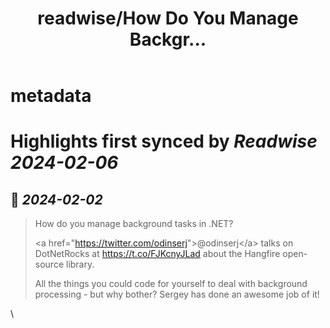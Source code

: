 :PROPERTIES:
:title: readwise/How Do You Manage Backgr...
:END:


* metadata
:PROPERTIES:
:author: [[richcampbell on Twitter]]
:full-title: "How Do You Manage Backgr..."
:category: [[tweets]]
:url: https://twitter.com/richcampbell/status/1753085857668514263
:image-url: https://pbs.twimg.com/profile_images/3319695661/a2ee3550d299dc1641acc062290ce374.jpeg
:END:

* Highlights first synced by [[Readwise]] [[2024-02-06]]
** 📌 [[2024-02-02]]
#+BEGIN_QUOTE
How do you manage background tasks in .NET?

<a href="https://twitter.com/odinserj">@odinserj</a> talks on DotNetRocks at https://t.co/FJKcnyJLad about the Hangfire open-source library.

All the things you could code for yourself to deal with background processing - but why bother? Sergey has done an awesome job of it! 
#+END_QUOTE\